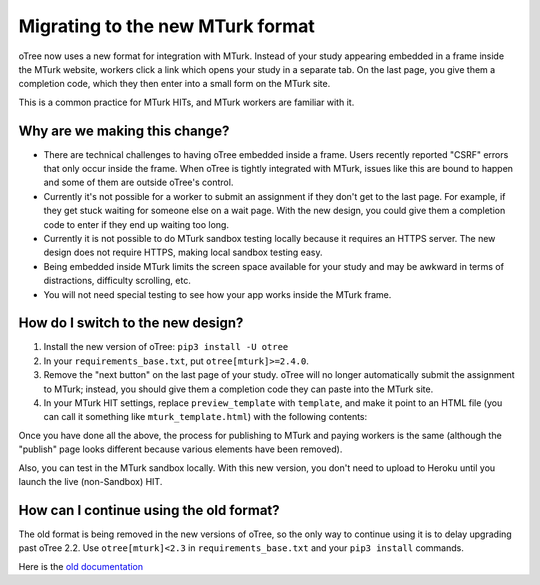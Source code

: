 .. _mturk-new-format:

Migrating to the new MTurk format
=================================

oTree now uses a new format for integration with MTurk.
Instead of your study appearing embedded in a frame inside the MTurk website,
workers click a link which opens your study in a separate tab.
On the last page, you give them a completion code, which they then enter into
a small form on the MTurk site.

This is a common practice for MTurk HITs, and MTurk workers are familiar with it.

Why are we making this change?
------------------------------

-   There are technical challenges to having oTree embedded inside a frame.
    Users recently reported "CSRF" errors that only occur inside the frame.
    When oTree is tightly integrated with MTurk, issues like this are bound to happen
    and some of them are outside oTree's control.
-   Currently it's not possible for a worker to submit an assignment if they don't get
    to the last page. For example, if they get stuck waiting for someone else on a wait page.
    With the new design, you could give them a completion code to enter if they end up waiting
    too long.
-   Currently it is not possible to do MTurk sandbox testing locally because it requires an HTTPS
    server. The new design does not require HTTPS, making local sandbox testing easy.
-   Being embedded inside MTurk limits the screen space available for your study and
    may be awkward in terms of distractions, difficulty scrolling, etc.
-   You will not need special testing to see how your app works inside the MTurk frame.


How do I switch to the new design?
----------------------------------

#.  Install the new version of oTree: ``pip3 install -U otree``
#.  In your ``requirements_base.txt``, put ``otree[mturk]>=2.4.0``.
#.  Remove the "next button" on the last page of your study.
    oTree will no longer automatically submit the assignment to MTurk;
    instead, you should give them a completion code they can paste into the MTurk site.
#.  In your MTurk HIT settings, replace ``preview_template`` with
    ``template``, and make it point to an HTML file (you can call it something like ``mturk_template.html``)
    with the following contents:

Once you have done all the above, the process for publishing to MTurk and paying workers is the same
(although the "publish" page looks different because various elements have been removed).

Also, you can test in the MTurk sandbox locally.
With this new version,
you don't need to upload to Heroku until you launch the live (non-Sandbox) HIT.

How can I continue using the old format?
----------------------------------------

The old format is being removed in the new versions of oTree,
so the only way to continue using it is to delay upgrading past oTree 2.2.
Use ``otree[mturk]<2.3`` in ``requirements_base.txt`` and your ``pip3 install`` commands.

Here is the
`old documentation <https://github.com/oTree-org/otree-docs/blob/cebcfbb743fced18621df9077da5ab4de8f5d25c/source/mturk.rst>`__
